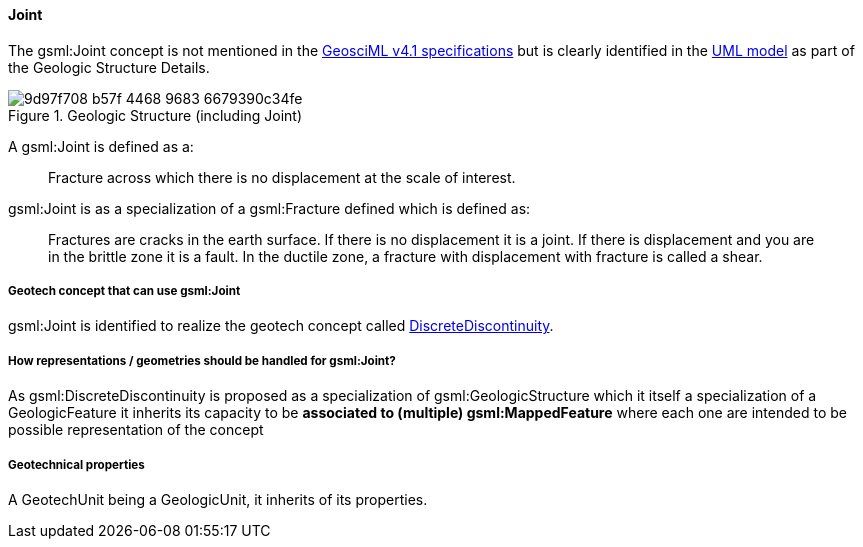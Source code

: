 [[Extending-gsml-Joint]]
==== Joint

The gsml:Joint concept is not mentioned in the
https://docs.ogc.org/is/16-008/16-008.html[GeosciML v4.1 specifications]
but is clearly identified in the
https://geosciml.org/doc/geosciml/4.1/documentation/html/[UML model] as
part of the Geologic Structure Details.

.Geologic Structure (including Joint)
image::https://github.com/opengeospatial/Geotech/assets/17067226/9d97f708-b57f-4468-9683-6679390c34fe[]

A gsml:Joint is defined as a:

____
Fracture across which there is no displacement at the scale of interest.
____

gsml:Joint is as a specialization of a gsml:Fracture defined which is
defined as:

____
Fractures are cracks in the earth surface. If there is no displacement
it is a joint. If there is displacement and you are in the brittle zone
it is a fault. In the ductile zone, a fracture with displacement with
fracture is called a shear.
____

===== Geotech concept that can use gsml:Joint

gsml:Joint is identified to realize the geotech concept called
<<DiscreteDiscontinuity,DiscreteDiscontinuity>>.

===== How representations / geometries should be handled for gsml:Joint?

As gsml:DiscreteDiscontinuity is proposed as a specialization of
gsml:GeologicStructure which it itself a specialization of a
GeologicFeature it inherits its capacity to be *associated to
(multiple) gsml:MappedFeature* where each one are intended to be
possible representation of the concept

===== Geotechnical properties

A GeotechUnit being a GeologicUnit, it inherits of its properties.
